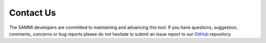 Contact Us
===============

The SAMMI developers are committed to maintaining and advancing this tool. If you have questions, suggestion, comments, concerns or bug reports please do not hesitate to submit an issue report to our `GitHub <https://github.com/MD-Anderson-Bioinformatics/SAMMI>`_ repository.
